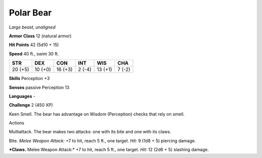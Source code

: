 Polar Bear
----------


.. https://stackoverflow.com/questions/11984652/bold-italic-in-restructuredtext

.. raw:: html

   <style type="text/css">
     span.bolditalic {
       font-weight: bold;
       font-style: italic;
     }
   </style>

.. role:: bi
   :class: bolditalic


*Large beast, unaligned*

**Armor Class** 12 (natural armor)

**Hit Points** 42 (5d10 + 15)

**Speed** 40 ft., swim 30 ft.

+-----------+-----------+-----------+-----------+-----------+-----------+
| **STR**   | **DEX**   | **CON**   | **INT**   | **WIS**   | **CHA**   |
+===========+===========+===========+===========+===========+===========+
| 20 (+5)   | 10 (+0)   | 16 (+3)   | 2 (-4)    | 13 (+1)   | 7 (-2)    |
+-----------+-----------+-----------+-----------+-----------+-----------+

**Skills** Perception +3

**Senses** passive Perception 13

**Languages** -

**Challenge** 2 (450 XP)

:bi:`Keen Smell`. The bear has advantage on Wisdom (Perception) checks
that rely on smell.

Actions
       

:bi:`Multiattack`. The bear makes two attacks: one with its bite and one
with its claws.

:bi:`Bite`. *Melee Weapon Attack:* +7 to hit, reach 5 ft., one target.
*Hit:* 9 (1d8 + 5) piercing damage.

***Claws.** Melee Weapon Attack:* +7 to hit, reach 5 ft., one target.
*Hit:* 12 (2d6 + 5) slashing damage.

